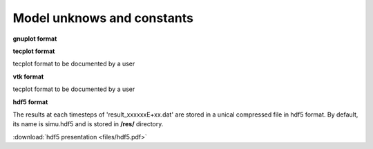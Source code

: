.. _1_dof-and-more:

===============================
Model unknows and constants
===============================

**gnuplot format**


.. dropdown:: template of file

      ==============================================

      $ comment line

      $ comment line

      id-cell x-coord y-coord h zs Manning-alpha u v


**tecplot format**

tecplot format to be documented by a user



**vtk format**

tecplot format to be documented by a user


**hdf5 format**

The results at each timesteps of  'result_xxxxxxE+xx.dat' are stored in a unical compressed file in hdf5 format.
By default, its name is simu.hdf5 and is stored in **/res/** directory.

:download:`hdf5 presentation  <files/hdf5.pdf>`
